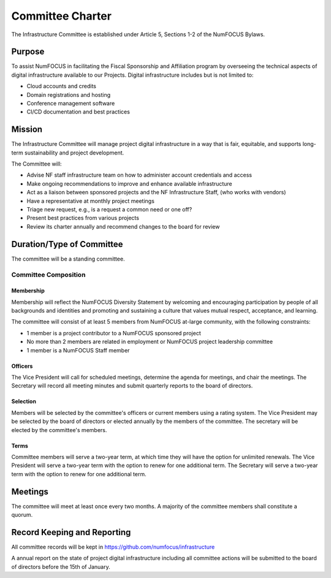 *****************
Committee Charter
*****************

The Infrastructure Committee is established under Article 5, Sections 1-2 of the NumFOCUS Bylaws.

Purpose
=======

To assist NumFOCUS in facilitating the Fiscal Sponsorship and Affiliation program by overseeing the technical aspects of digital infrastructure available to our Projects.
Digital infrastructure includes but is not limited to:

- Cloud accounts and credits
- Domain registrations and hosting
- Conference management software
- CI/CD documentation and best practices

Mission
=======

The Infrastructure Committee will manage project digital infrastructure in a way that is fair, equitable, and supports long-term sustainability and project development.

The Committee will:

- Advise NF staff infrastructure team on how to administer account credentials and access
- Make ongoing recommendations to improve and enhance available infrastructure
- Act as a liaison between sponsored projects and the NF Infrastructure Staff, (who works with vendors)
- Have a representative at monthly project meetings
- Triage new request, e.g., is a request a common need or one off?
- Present best practices from various projects
- Review its charter annually and recommend changes to the board for review

Duration/Type of Committee
==========================

The committee will be a standing committee.

Committee Composition
---------------------

Membership
^^^^^^^^^^

Membership will reflect the NumFOCUS Diversity Statement by welcoming and encouraging participation by people of all backgrounds and identities and promoting and sustaining a culture that values mutual respect, acceptance, and learning.

The committee will consist of at least 5 members from NumFOCUS at-large community, with the following constraints:

- 1 member is a project contributor to a NumFOCUS sponsored project
- No more than 2 members are related in employment or NumFOCUS project leadership committee
- 1 member is a NumFOCUS Staff member

Officers
^^^^^^^^

The Vice President will call for scheduled meetings, determine the agenda for meetings, and chair the meetings.
The Secretary will record all meeting minutes and submit quarterly reports to the board of directors.

Selection
^^^^^^^^^

Members will be selected by the committee's officers or current members using a rating system.
The Vice President may be selected by the board of directors or elected annually by the members of the committee.
The secretary will be elected by the committee's members.

Terms
^^^^^

Committee members will serve a two-year term, at which time they will have the option for unlimited renewals.
The Vice President will serve a two-year term with the option to renew for one additional term.
The Secretary will serve a two-year term with the option to renew for one additional term.

Meetings
========

The committee will meet at least once every two months.
A majority of the committee members shall constitute a quorum.

Record Keeping and Reporting
============================

All committee records will be kept in https://github.com/numfocus/infrastructure

A annual report on the state of project digital infrastructure including all committee actions will be submitted to the board of directors before the 15th of January.
